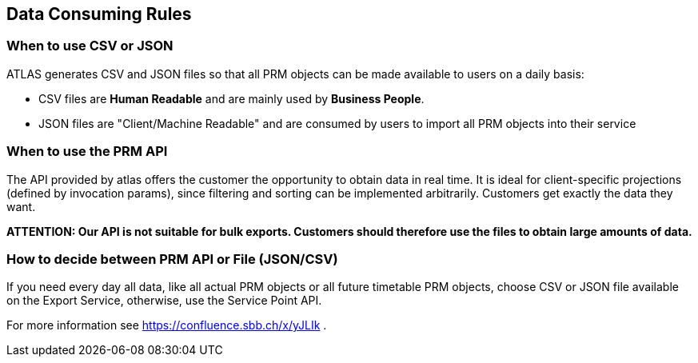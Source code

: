 == Data Consuming Rules

=== When to use CSV or JSON
ATLAS generates CSV and JSON files so that all PRM objects can be made available to users on a daily basis:

* CSV files are **Human Readable** and are mainly used by **Business People**.
* JSON files are "Client/Machine Readable" and are consumed by users to import all PRM objects into their service

=== When to use the PRM API
The API provided by atlas offers the customer the opportunity to obtain data in real time. It is ideal for client-specific
projections (defined by invocation params), since filtering and sorting can be implemented arbitrarily.
Customers get exactly the data they want.

*ATTENTION: Our API is not suitable for bulk exports. Customers should therefore use the files to obtain large amounts of data.*


=== How to decide between PRM API or File (JSON/CSV)
If you need every day all data, like all actual PRM objects or all future timetable PRM objects,
choose CSV or JSON file available on the Export Service, otherwise, use the Service Point API.

For more information see https://confluence.sbb.ch/x/yJLIk .

